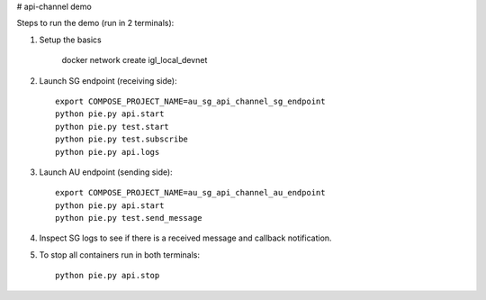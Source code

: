 # api-channel demo

Steps to run the demo (run in 2 terminals):

1. Setup the basics

		docker network create igl_local_devnet

2. Launch SG endpoint (receiving side)::

		export COMPOSE_PROJECT_NAME=au_sg_api_channel_sg_endpoint
		python pie.py api.start
		python pie.py test.start
		python pie.py test.subscribe
		python pie.py api.logs

3. Launch AU endpoint (sending side)::

		export COMPOSE_PROJECT_NAME=au_sg_api_channel_au_endpoint
		python pie.py api.start
		python pie.py test.send_message

4. Inspect SG logs to see if there is a received message and callback notification.

5. To stop all containers run in both terminals::

		python pie.py api.stop
